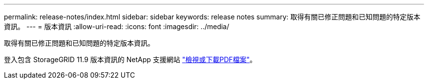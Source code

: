 ---
permalink: release-notes/index.html 
sidebar: sidebar 
keywords: release notes 
summary: 取得有關已修正問題和已知問題的特定版本資訊。 
---
= 版本資訊
:allow-uri-read: 
:icons: font
:imagesdir: ../media/


[role="lead"]
取得有關已修正問題和已知問題的特定版本資訊。

登入包含 StorageGRID 11.9 版本資訊的 NetApp 支援網站 https://library.netapp.com/ecm/ecm_download_file/ECMLP3330064["檢視或下載PDF檔案"^]。

